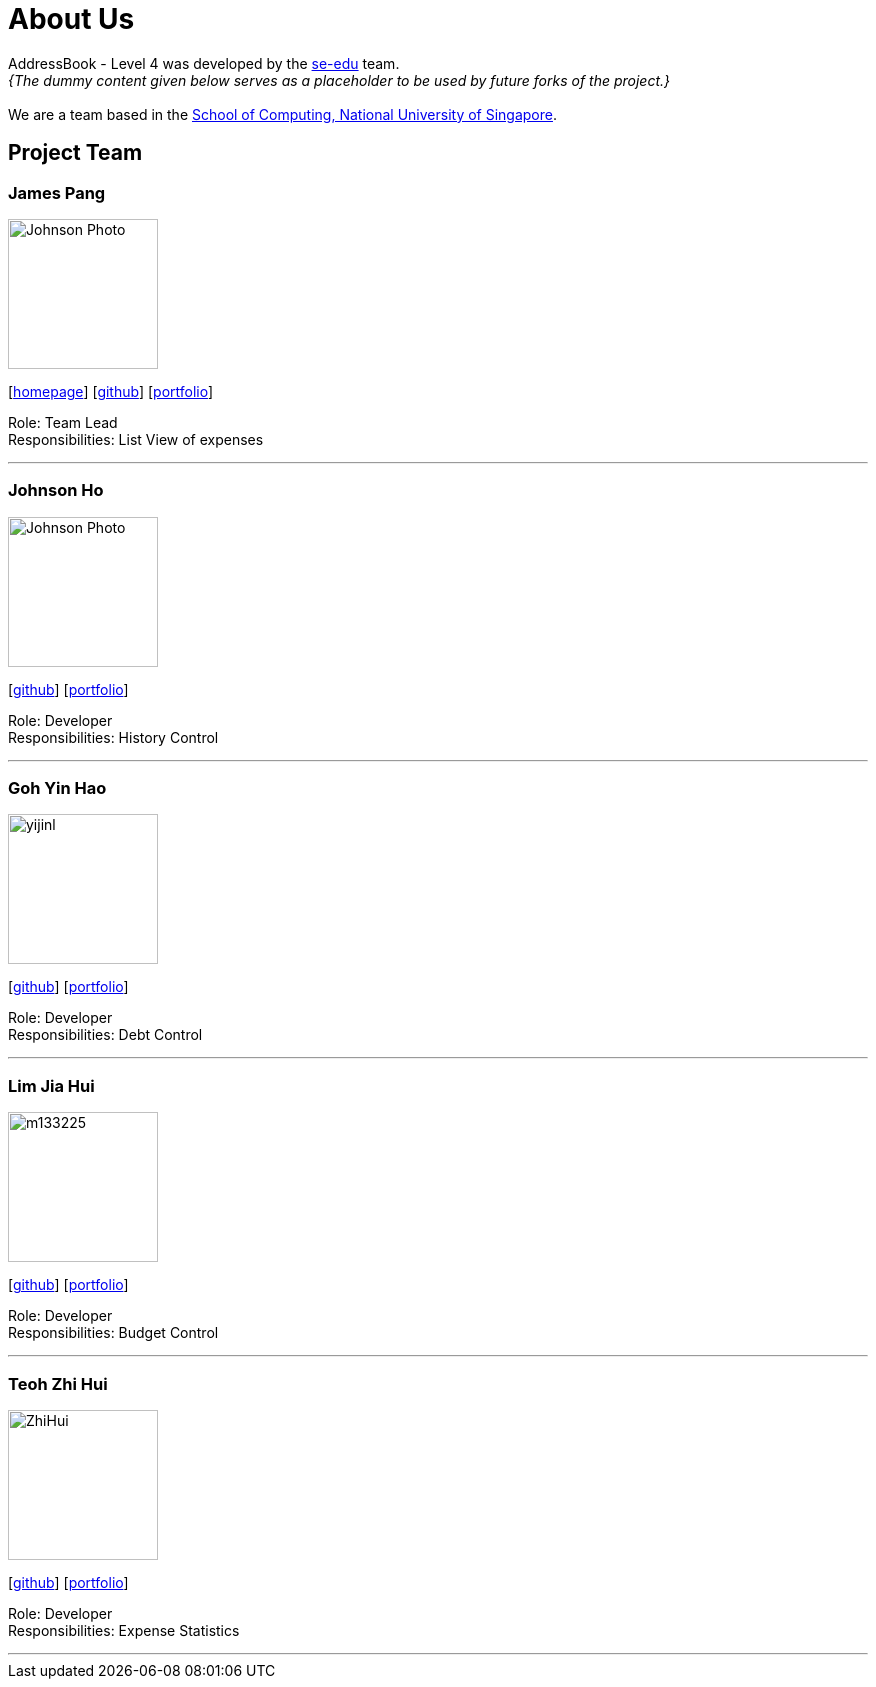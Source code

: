 = About Us
:site-section: AboutUs
:relfileprefix: team/
:imagesDir: images
:stylesDir: stylesheets

AddressBook - Level 4 was developed by the https://se-edu.github.io/docs/Team.html[se-edu] team. +
_{The dummy content given below serves as a placeholder to be used by future forks of the project.}_ +
{empty} +
We are a team based in the http://www.comp.nus.edu.sg[School of Computing, National University of Singapore].

== Project Team

=== James Pang
image::Johnson Photo.jpg[width="150", align="left"]
{empty}[http://www.comp.nus.edu.sg/~damithch[homepage]] [https://github.com/jamessspanggg[github]] [<<johndoe#, portfolio>>]

Role: Team Lead +
Responsibilities: List View of expenses

'''

=== Johnson Ho
image::Johnson Photo.jpg[width="150", align="left"]
{empty}[http://github.com/jhocx[github]] [<<johndoe#, portfolio>>]

Role: Developer +
Responsibilities: History Control

'''

=== Goh Yin Hao
image::yijinl.jpg[width="150", align="left"]
{empty}[http://github.com/gohyinhaol[github]] [<<johndoe#, portfolio>>]

Role: Developer +
Responsibilities: Debt Control

'''

=== Lim Jia Hui
image::m133225.jpg[width="150", align="left"]
{empty}[http://github.com/lim-jiahui[github]] [<<johndoe#, portfolio>>]

Role: Developer +
Responsibilities: Budget Control

'''

=== Teoh Zhi Hui
image::ZhiHui.jpg[width="150", align="left"]
{empty}[http://github.com/zht96830[github]] [<<johndoe#, portfolio>>]

Role: Developer +
Responsibilities: Expense Statistics

'''
